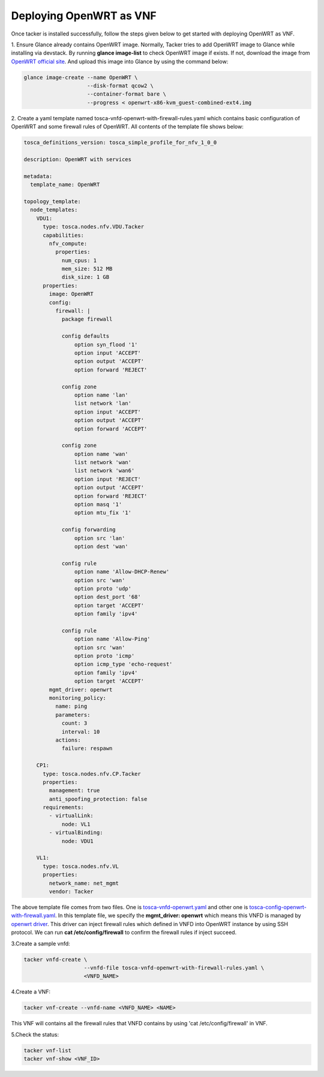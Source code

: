 ..
      Copyright 2014-2015 OpenStack Foundation
      All Rights Reserved.

      Licensed under the Apache License, Version 2.0 (the "License"); you may
      not use this file except in compliance with the License. You may obtain
      a copy of the License at

          http://www.apache.org/licenses/LICENSE-2.0

      Unless required by applicable law or agreed to in writing, software
      distributed under the License is distributed on an "AS IS" BASIS, WITHOUT
      WARRANTIES OR CONDITIONS OF ANY KIND, either express or implied. See the
      License for the specific language governing permissions and limitations
      under the License.

========================
Deploying OpenWRT as VNF
========================

Once tacker is installed successfully, follow the steps given below to get
started with deploying OpenWRT as VNF.

1. Ensure Glance already contains OpenWRT image. Normally, Tacker tries
to add OpenWRT image to Glance while installing via devstack. By running
**glance image-list** to check OpenWRT image if exists. If not, download
the image from
`OpenWRT official site
<https://downloads.openwrt.org/chaos_calmer/15.05.1/x86/generic/>`_.
And upload this image into Glance by using the command below:

.. code-block:: console

    glance image-create --name OpenWRT \
                        --disk-format qcow2 \
                        --container-format bare \
                        --progress < openwrt-x86-kvm_guest-combined-ext4.img

..

2. Create a yaml template named tosca-vnfd-openwrt-with-firewall-rules.yaml
which contains basic configuration of OpenWRT and some firewall rules of
OpenWRT. All contents of the template file shows below:

.. code-block:: ini

   tosca_definitions_version: tosca_simple_profile_for_nfv_1_0_0

   description: OpenWRT with services

   metadata:
     template_name: OpenWRT

   topology_template:
     node_templates:
       VDU1:
         type: tosca.nodes.nfv.VDU.Tacker
         capabilities:
           nfv_compute:
             properties:
               num_cpus: 1
               mem_size: 512 MB
               disk_size: 1 GB
         properties:
           image: OpenWRT
           config:
             firewall: |
               package firewall

               config defaults
                   option syn_flood '1'
                   option input 'ACCEPT'
                   option output 'ACCEPT'
                   option forward 'REJECT'

               config zone
                   option name 'lan'
                   list network 'lan'
                   option input 'ACCEPT'
                   option output 'ACCEPT'
                   option forward 'ACCEPT'

               config zone
                   option name 'wan'
                   list network 'wan'
                   list network 'wan6'
                   option input 'REJECT'
                   option output 'ACCEPT'
                   option forward 'REJECT'
                   option masq '1'
                   option mtu_fix '1'

               config forwarding
                   option src 'lan'
                   option dest 'wan'

               config rule
                   option name 'Allow-DHCP-Renew'
                   option src 'wan'
                   option proto 'udp'
                   option dest_port '68'
                   option target 'ACCEPT'
                   option family 'ipv4'

               config rule
                   option name 'Allow-Ping'
                   option src 'wan'
                   option proto 'icmp'
                   option icmp_type 'echo-request'
                   option family 'ipv4'
                   option target 'ACCEPT'
           mgmt_driver: openwrt
           monitoring_policy:
             name: ping
             parameters:
               count: 3
               interval: 10
             actions:
               failure: respawn

       CP1:
         type: tosca.nodes.nfv.CP.Tacker
         properties:
           management: true
           anti_spoofing_protection: false
         requirements:
           - virtualLink:
               node: VL1
           - virtualBinding:
               node: VDU1

       VL1:
         type: tosca.nodes.nfv.VL
         properties:
           network_name: net_mgmt
           vendor: Tacker

..

The above template file comes from two files. One is `tosca-vnfd-openwrt.yaml
<https://github.com/openstack/tacker/blob/master/samples/tosca-templates/
vnfd/tosca-vnfd-openwrt.yaml>`_ and other one is
`tosca-config-openwrt-with-firewall.yaml
<https://github.com/openstack/tacker/blob/master/samples/tosca-templates/
vnfd/tosca-config-openwrt-with-firewall.yaml>`_.
In this template file, we specify the **mgmt_driver: openwrt** which means
this VNFD is managed by `openwrt driver
<https://github.com/openstack/tacker/blob/master/tacker/
vnfm/mgmt_drivers/openwrt/openwrt.py>`_. This driver can inject firewall rules
which defined in VNFD into OpenWRT instance by using SSH protocol. We can
run **cat /etc/config/firewall** to confirm the firewall rules if inject
succeed.

3.Create a sample vnfd:

.. code-block:: console

    tacker vnfd-create \
                       --vnfd-file tosca-vnfd-openwrt-with-firewall-rules.yaml \
                       <VNFD_NAME>
..

4.Create a VNF:

.. code-block:: console

    tacker vnf-create --vnfd-name <VNFD_NAME> <NAME>
..

This VNF will contains all the firewall rules that VNFD contains
by using 'cat /etc/config/firewall' in VNF.


5.Check the status:

.. code-block:: console

    tacker vnf-list
    tacker vnf-show <VNF_ID>
..
